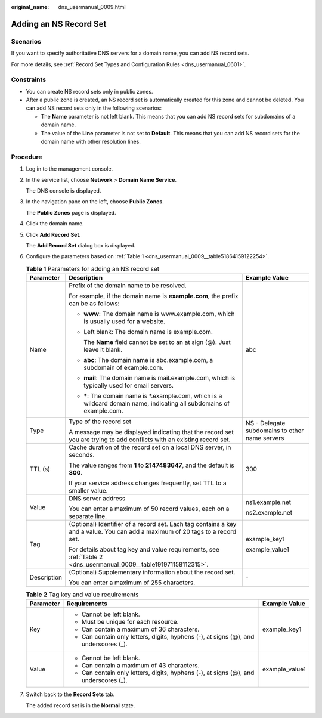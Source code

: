 :original_name: dns_usermanual_0009.html

.. _dns_usermanual_0009:

Adding an NS Record Set
=======================

Scenarios
---------

If you want to specify authoritative DNS servers for a domain name, you can add NS record sets.

For more details, see :ref:`Record Set Types and Configuration Rules <dns_usermanual_0601>`.

Constraints
-----------

-  You can create NS record sets only in public zones.
-  After a public zone is created, an NS record set is automatically created for this zone and cannot be deleted. You can add NS record sets only in the following scenarios:

   -  The **Name** parameter is not left blank. This means that you can add NS record sets for subdomains of a domain name.
   -  The value of the **Line** parameter is not set to **Default**. This means that you can add NS record sets for the domain name with other resolution lines.

**Procedure**
-------------

#. Log in to the management console.

#. In the service list, choose **Network** > **Domain Name Service**.

   The DNS console is displayed.

#. In the navigation pane on the left, choose **Public Zones**.

   The **Public Zones** page is displayed.

#. Click the domain name.

#. Click **Add Record Set**.

   The **Add Record Set** dialog box is displayed.

6. Configure the parameters based on :ref:`Table 1 <dns_usermanual_0009__table51864159122254>`.

   .. _dns_usermanual_0009__table51864159122254:

   .. table:: **Table 1** Parameters for adding an NS record set

      +-----------------------+-------------------------------------------------------------------------------------------------------------------------------+------------------------------------------------+
      | Parameter             | Description                                                                                                                   | Example Value                                  |
      +=======================+===============================================================================================================================+================================================+
      | Name                  | Prefix of the domain name to be resolved.                                                                                     | abc                                            |
      |                       |                                                                                                                               |                                                |
      |                       | For example, if the domain name is **example.com**, the prefix can be as follows:                                             |                                                |
      |                       |                                                                                                                               |                                                |
      |                       | -  **www**: The domain name is www.example.com, which is usually used for a website.                                          |                                                |
      |                       |                                                                                                                               |                                                |
      |                       | -  Left blank: The domain name is example.com.                                                                                |                                                |
      |                       |                                                                                                                               |                                                |
      |                       |    The **Name** field cannot be set to an at sign (@). Just leave it blank.                                                   |                                                |
      |                       |                                                                                                                               |                                                |
      |                       | -  **abc**: The domain name is abc.example.com, a subdomain of example.com.                                                   |                                                |
      |                       |                                                                                                                               |                                                |
      |                       | -  **mail**: The domain name is mail.example.com, which is typically used for email servers.                                  |                                                |
      |                       |                                                                                                                               |                                                |
      |                       | -  **\***: The domain name is \*.example.com, which is a wildcard domain name, indicating all subdomains of example.com.      |                                                |
      +-----------------------+-------------------------------------------------------------------------------------------------------------------------------+------------------------------------------------+
      | Type                  | Type of the record set                                                                                                        | NS - Delegate subdomains to other name servers |
      |                       |                                                                                                                               |                                                |
      |                       | A message may be displayed indicating that the record set you are trying to add conflicts with an existing record set.        |                                                |
      +-----------------------+-------------------------------------------------------------------------------------------------------------------------------+------------------------------------------------+
      | TTL (s)               | Cache duration of the record set on a local DNS server, in seconds.                                                           | 300                                            |
      |                       |                                                                                                                               |                                                |
      |                       | The value ranges from **1** to **2147483647**, and the default is **300**.                                                    |                                                |
      |                       |                                                                                                                               |                                                |
      |                       | If your service address changes frequently, set TTL to a smaller value.                                                       |                                                |
      +-----------------------+-------------------------------------------------------------------------------------------------------------------------------+------------------------------------------------+
      | Value                 | DNS server address                                                                                                            | ns1.example.net                                |
      |                       |                                                                                                                               |                                                |
      |                       | You can enter a maximum of 50 record values, each on a separate line.                                                         | ns2.example.net                                |
      +-----------------------+-------------------------------------------------------------------------------------------------------------------------------+------------------------------------------------+
      | Tag                   | (Optional) Identifier of a record set. Each tag contains a key and a value. You can add a maximum of 20 tags to a record set. | example_key1                                   |
      |                       |                                                                                                                               |                                                |
      |                       | For details about tag key and value requirements, see :ref:`Table 2 <dns_usermanual_0009__table191971158112315>`.             | example_value1                                 |
      +-----------------------+-------------------------------------------------------------------------------------------------------------------------------+------------------------------------------------+
      | Description           | (Optional) Supplementary information about the record set.                                                                    | ``-``                                          |
      |                       |                                                                                                                               |                                                |
      |                       | You can enter a maximum of 255 characters.                                                                                    |                                                |
      +-----------------------+-------------------------------------------------------------------------------------------------------------------------------+------------------------------------------------+

   .. _dns_usermanual_0009__table191971158112315:

   .. table:: **Table 2** Tag key and value requirements

      +-----------------------+--------------------------------------------------------------------------------------+-----------------------+
      | Parameter             | Requirements                                                                         | Example Value         |
      +=======================+======================================================================================+=======================+
      | Key                   | -  Cannot be left blank.                                                             | example_key1          |
      |                       | -  Must be unique for each resource.                                                 |                       |
      |                       | -  Can contain a maximum of 36 characters.                                           |                       |
      |                       | -  Can contain only letters, digits, hyphens (-), at signs (@), and underscores (_). |                       |
      +-----------------------+--------------------------------------------------------------------------------------+-----------------------+
      | Value                 | -  Cannot be left blank.                                                             | example_value1        |
      |                       | -  Can contain a maximum of 43 characters.                                           |                       |
      |                       | -  Can contain only letters, digits, hyphens (-), at signs (@), and underscores (_). |                       |
      +-----------------------+--------------------------------------------------------------------------------------+-----------------------+

7. Switch back to the **Record Sets** tab.

   The added record set is in the **Normal** state.
